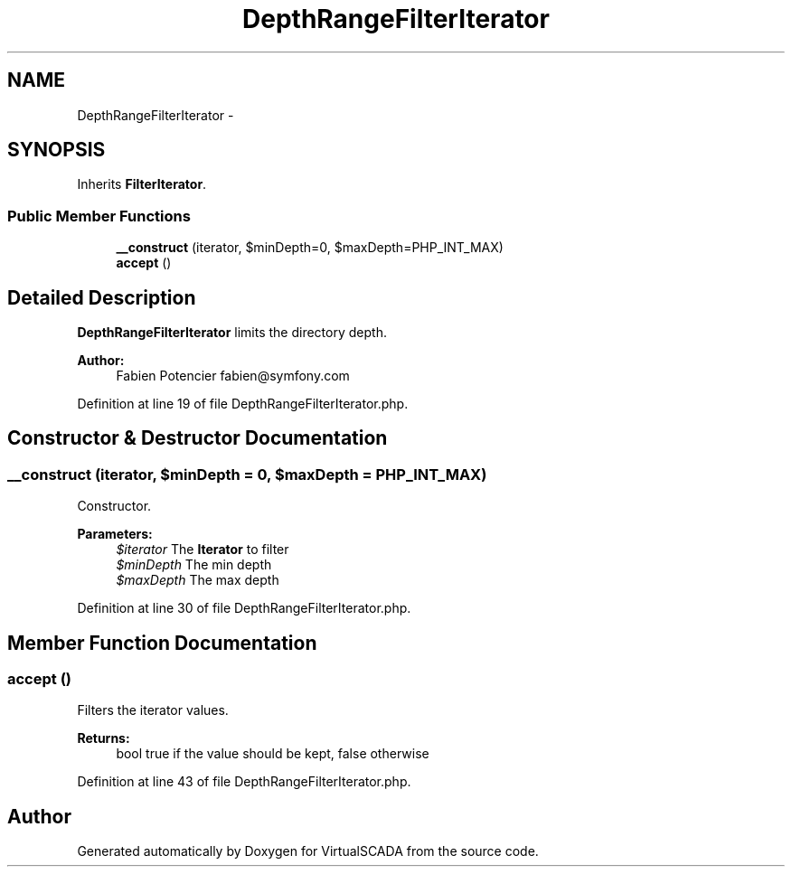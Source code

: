 .TH "DepthRangeFilterIterator" 3 "Tue Apr 14 2015" "Version 1.0" "VirtualSCADA" \" -*- nroff -*-
.ad l
.nh
.SH NAME
DepthRangeFilterIterator \- 
.SH SYNOPSIS
.br
.PP
.PP
Inherits \fBFilterIterator\fP\&.
.SS "Public Member Functions"

.in +1c
.ti -1c
.RI "\fB__construct\fP (\\RecursiveIteratorIterator $iterator, $minDepth=0, $maxDepth=PHP_INT_MAX)"
.br
.ti -1c
.RI "\fBaccept\fP ()"
.br
.in -1c
.SH "Detailed Description"
.PP 
\fBDepthRangeFilterIterator\fP limits the directory depth\&.
.PP
\fBAuthor:\fP
.RS 4
Fabien Potencier fabien@symfony.com 
.RE
.PP

.PP
Definition at line 19 of file DepthRangeFilterIterator\&.php\&.
.SH "Constructor & Destructor Documentation"
.PP 
.SS "__construct (\\RecursiveIteratorIterator $iterator,  $minDepth = \fC0\fP,  $maxDepth = \fCPHP_INT_MAX\fP)"
Constructor\&.
.PP
\fBParameters:\fP
.RS 4
\fI$iterator\fP The \fBIterator\fP to filter 
.br
\fI$minDepth\fP The min depth 
.br
\fI$maxDepth\fP The max depth 
.RE
.PP

.PP
Definition at line 30 of file DepthRangeFilterIterator\&.php\&.
.SH "Member Function Documentation"
.PP 
.SS "accept ()"
Filters the iterator values\&.
.PP
\fBReturns:\fP
.RS 4
bool true if the value should be kept, false otherwise 
.RE
.PP

.PP
Definition at line 43 of file DepthRangeFilterIterator\&.php\&.

.SH "Author"
.PP 
Generated automatically by Doxygen for VirtualSCADA from the source code\&.

